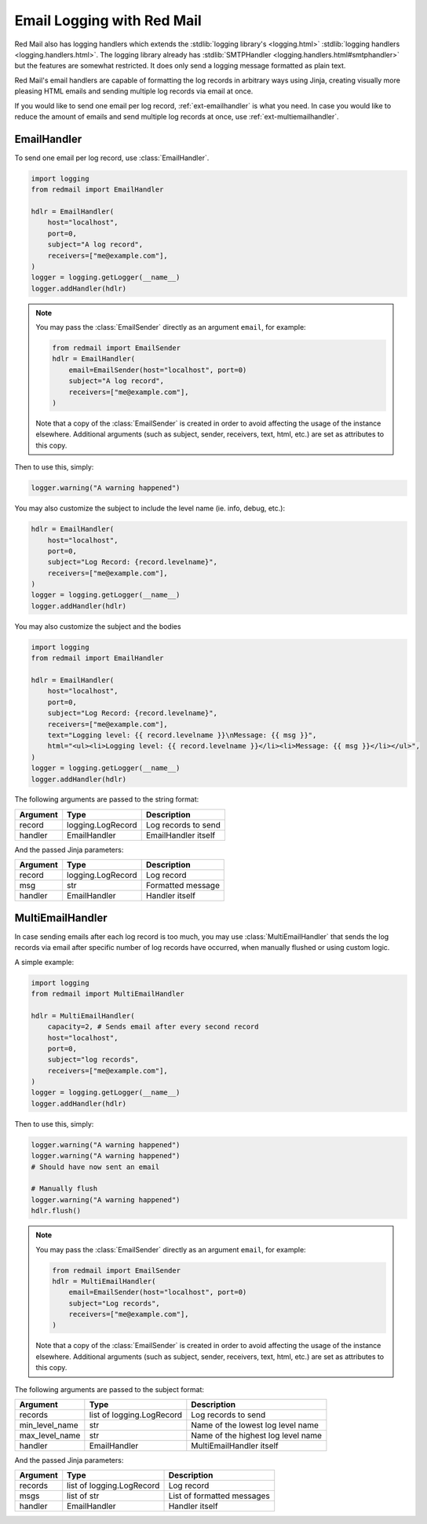 

Email Logging with Red Mail
===========================

Red Mail also has logging handlers which
extends the :stdlib:`logging library's <logging.html>`
:stdlib:`logging handlers <logging.handlers.html>`. 
The logging library already has 
:stdlib:`SMTPHandler <logging.handlers.html#smtphandler>`
but the features are somewhat restricted. It does only 
send a logging message formatted as plain text. 

Red Mail's email handlers are capable of formatting the 
log records in arbitrary ways using Jinja, creating 
visually more pleasing HTML emails and sending multiple 
log records via email at once.

If you would like to send one email per log record,
:ref:`ext-emailhandler` is what you need. In case you 
would like to reduce the amount of emails and send 
multiple log records at once, use :ref:`ext-multiemailhandler`.

.. _ext-emailhandler:

EmailHandler
------------

To send one email per log record, use :class:`EmailHandler`.

.. code-block:: python

    import logging
    from redmail import EmailHandler

    hdlr = EmailHandler(
        host="localhost",
        port=0,
        subject="A log record",
        receivers=["me@example.com"],
    )
    logger = logging.getLogger(__name__)
    logger.addHandler(hdlr)

.. note::

    You may pass the :class:`EmailSender` 
    directly as an argument ``email``, for 
    example:

    .. code-block:: python

        from redmail import EmailSender
        hdlr = EmailHandler(
            email=EmailSender(host="localhost", port=0)
            subject="A log record",
            receivers=["me@example.com"],
        )

    Note that a copy of the :class:`EmailSender` is created
    in order to avoid affecting the usage of the instance 
    elsewhere. Additional arguments (such as subject, sender,
    receivers, text, html, etc.) are set as attributes to 
    this copy.


Then to use this, simply:

.. code-block:: python

    logger.warning("A warning happened")

You may also customize the subject to include the level name (ie. info, debug, etc.):

.. code-block:: python

    hdlr = EmailHandler(
        host="localhost",
        port=0,
        subject="Log Record: {record.levelname}",
        receivers=["me@example.com"],
    )
    logger = logging.getLogger(__name__)
    logger.addHandler(hdlr)

You may also customize the subject and the bodies

.. code-block:: python

    import logging
    from redmail import EmailHandler

    hdlr = EmailHandler(
        host="localhost",
        port=0,
        subject="Log Record: {record.levelname}",
        receivers=["me@example.com"],
        text="Logging level: {{ record.levelname }}\nMessage: {{ msg }}",
        html="<ul><li>Logging level: {{ record.levelname }}</li><li>Message: {{ msg }}</li></ul>",
    )
    logger = logging.getLogger(__name__)
    logger.addHandler(hdlr)

The following arguments are passed to the string format:

============== ========================= ==================================
Argument       Type                      Description
============== ========================= ==================================
record         logging.LogRecord         Log records to send
handler        EmailHandler              EmailHandler itself
============== ========================= ==================================

And the passed Jinja parameters:

======== ================= =================
Argument Type              Description
======== ================= =================
record   logging.LogRecord Log record
msg      str               Formatted message
handler  EmailHandler      Handler itself
======== ================= =================


.. _ext-multiemailhandler:

MultiEmailHandler
-----------------

In case sending emails after each log record is too much, you may use :class:`MultiEmailHandler`
that sends the log records via email after specific number of log records have occurred, when 
manually flushed or using custom logic.

A simple example:

.. code-block:: python

    import logging
    from redmail import MultiEmailHandler

    hdlr = MultiEmailHandler(
        capacity=2, # Sends email after every second record
        host="localhost",
        port=0,
        subject="log records",
        receivers=["me@example.com"],
    )
    logger = logging.getLogger(__name__)
    logger.addHandler(hdlr)

Then to use this, simply:

.. code-block:: python

    logger.warning("A warning happened")
    logger.warning("A warning happened")
    # Should have now sent an email

    # Manually flush
    logger.warning("A warning happened")
    hdlr.flush()

.. note::

    You may pass the :class:`EmailSender` 
    directly as an argument ``email``, for 
    example:

    .. code-block:: python

        from redmail import EmailSender
        hdlr = MultiEmailHandler(
            email=EmailSender(host="localhost", port=0)
            subject="Log records",
            receivers=["me@example.com"],
        )

    Note that a copy of the :class:`EmailSender` is created
    in order to avoid affecting the usage of the instance 
    elsewhere. Additional arguments (such as subject, sender,
    receivers, text, html, etc.) are set as attributes to 
    this copy.

The following arguments are passed to the subject format:

============== ========================= ==================================
Argument       Type                      Description
============== ========================= ==================================
records        list of logging.LogRecord Log records to send
min_level_name str                       Name of the lowest log level name
max_level_name str                       Name of the highest log level name
handler        EmailHandler              MultiEmailHandler itself
============== ========================= ==================================

And the passed Jinja parameters:

======== ========================= ==========================
Argument Type                      Description
======== ========================= ==========================
records  list of logging.LogRecord Log record
msgs     list of str               List of formatted messages
handler  EmailHandler              Handler itself
======== ========================= ==========================


..
   External links

.. _stdlib_logging: https://docs.python.org/3/library/logging.html